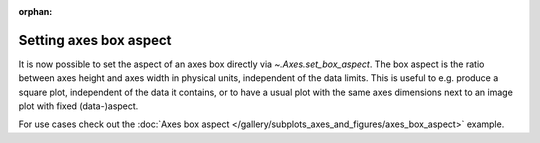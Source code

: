 :orphan:

Setting axes box aspect
-----------------------

It is now possible to set the aspect of an axes box directly via
`~.Axes.set_box_aspect`. The box aspect is the ratio between axes height
and axes width in physical units, independent of the data limits.
This is useful to e.g. produce a square plot, independent of the data it
contains, or to have a usual plot with the same axes dimensions next to
an image plot with fixed (data-)aspect.

For use cases check out the :doc:`Axes box aspect
</gallery/subplots_axes_and_figures/axes_box_aspect>` example.
